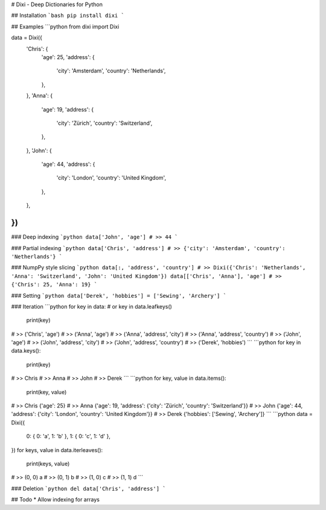 # Dixi - Deep Dictionaries for Python

## Installation
```bash
pip install dixi
```

## Examples
```python
from dixi import Dixi

data = Dixi({
    'Chris': {
        'age': 25,
        'address': {
            'city': 'Amsterdam',
            'country': 'Netherlands',
        },
    },
    'Anna': {
        'age': 19,
        'address': {
            'city': 'Zürich',
            'country': 'Switzerland',
        },
    },
    'John': {
        'age': 44,
        'address': {
            'city': 'London',
            'country': 'United Kingdom',
        },
    },
})
```

### Deep indexing
```python
data['John', 'age']
# >> 44
```

### Partial indexing
```python
data['Chris', 'address']
# >> {'city': 'Amsterdam', 'country': 'Netherlands'}
```

### NumpPy style slicing
```python
data[:, 'address', 'country']
# >> Dixi({'Chris': 'Netherlands', 'Anna': 'Switzerland', 'John': 'United Kingdom'})
data[['Chris', 'Anna'], 'age']
# >> {'Chris': 25, 'Anna': 19}
```

### Setting
```python
data['Derek', 'hobbies'] = ['Sewing', 'Archery']
```

### Iteration
```python
for key in data: # or key in data.leafkeys()
    print(key)
# >> ('Chris', 'age')
# >> ('Anna', 'age')
# >> ('Anna', 'address', 'city')
# >> ('Anna', 'address', 'country')
# >> ('John', 'age')
# >> ('John', 'address', 'city')
# >> ('John', 'address', 'country')
# >> ('Derek', 'hobbies')
```
```python
for key in data.keys():
    print(key)
# >> Chris
# >> Anna
# >> John
# >> Derek
```
```python
for key, value in data.items():
    print(key, value)
# >> Chris {'age': 25}
# >> Anna {'age': 19, 'address': {'city': 'Zürich', 'country': 'Switzerland'}}
# >> John {'age': 44, 'address': {'city': 'London', 'country': 'United Kingdom'}}
# >> Derek {'hobbies': ['Sewing', 'Archery']}
```
```python
data = Dixi({
    0: {  0: 'a', 1: 'b' },
    1: { 0: 'c', 1: 'd' },
})
for keys, value in data.iterleaves():
    print(keys, value)
# >> (0, 0) a
# >> (0, 1) b
# >> (1, 0) c
# >> (1, 1) d
```

### Deletion
```python
del data['Chris', 'address']
```

## Todo
* Allow indexing for arrays


